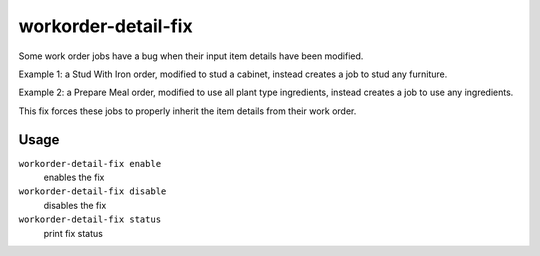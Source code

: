 workorder-detail-fix
====================

.. dfhack-tool::
    :summary: Fixes a bug with modified work orders creating incorrect jobs.
    :tags: fort bugfix workorders

Some work order jobs have a bug when their input item details have been modified.

Example 1: a Stud With Iron order, modified to stud a cabinet, instead creates a job to stud any furniture.

Example 2: a Prepare Meal order, modified to use all plant type ingredients, instead creates a job to use any ingredients.

This fix forces these jobs to properly inherit the item details from their work order.

Usage
-----

``workorder-detail-fix enable``
    enables the fix
``workorder-detail-fix disable``
    disables the fix
``workorder-detail-fix status``
    print fix status
